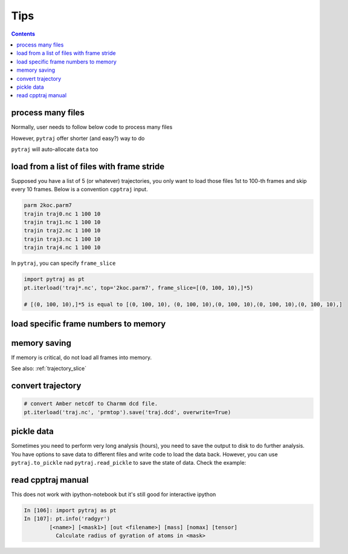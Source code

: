 .. _tips:

Tips
====

.. contents::

.. _process_many_files:

process many files
------------------

Normally, user needs to follow below code to process many files

.. ipython:: python

    import pytraj as pt
    import numpy as np
    template = 'tz2.%s.nc'
    flist = [template % str(i) for i in range(4)]
    print(flist)
    trajlist = [pt.iterload(fname, 'tz2.parm7') for fname in flist]

    # calculate radgyr
    data = []
    for traj in trajlist:
        data.append(pt.radgyr(traj))
    data = np.array(data).flatten()
    print(data)

However, ``pytraj`` offer shorter (and easy?) way to do

.. ipython:: python
    
    # load all files into a single TrajectoryIterator
    filelist = ['tz2.0.nc', 'tz2.1.nc', 'tz2.2.nc']
    traj = pt.iterload(filelist, 'tz2.parm7')
    # perform calculation
    data = pt.radgyr(traj)
    # that's it
    print(data)

``pytraj`` will auto-allocate ``data`` too

.. ipython:: python
    
    print([t.filename.split('/')[-1] for t in trajlist])
    data = pt.radgyr(trajlist, top=trajlist[0].top)
    print(data)

load from a list of files with frame stride
-------------------------------------------

Supposed you have a list of 5 (or whatever) trajectories, you only want to load those files 1st to 100-th frames
and skip every 10 frames. Below is a convention ``cpptraj`` input.

.. code-block:: bash

    parm 2koc.parm7
    trajin traj0.nc 1 100 10
    trajin traj1.nc 1 100 10
    trajin traj2.nc 1 100 10
    trajin traj3.nc 1 100 10
    trajin traj4.nc 1 100 10

In ``pytraj``, you can specify ``frame_slice``

.. code-block:: python

    import pytraj as pt
    pt.iterload('traj*.nc', top='2koc.parm7', frame_slice=[(0, 100, 10),]*5)

    # [(0, 100, 10),]*5 is equal to [(0, 100, 10), (0, 100, 10),(0, 100, 10),(0, 100, 10),(0, 100, 10),]

load specific frame numbers to memory
-------------------------------------

.. ipython:: python

    import pytraj as pt
    frame_indices = [2, 4, 7, 51, 53]
    # use ``load`` to load those frames to memory
    traj0 = pt.load('tz2.nc', 'tz2.parm7', frame_indices=frame_indices)
    traj0

    # only loadd coordinates for specific atoms
    traj1 = pt.load('tz2.nc', 'tz2.parm7', frame_indices=frame_indices, mask='@CA')
    traj1

    # or use ``iterload``
    frame_indices = [2, 4, 7, 51, 53]
    traj2 = pt.iterload('tz2.nc', 'tz2.parm7')
    traj2
    traj2[frame_indices, '@CA']


memory saving
-------------

If memory is critical, do not load all frames into memory.

.. ipython:: python

    # DO this (only a single frame will be loaded to memory)
    pt.radgyr(traj, frame_indices=[0, 200, 300, 301])

    # DON'T do this if you want to save memory (all 4 frames will be loaded to memory)
    pt.radgyr(traj[[0, 200, 300, 301]])

    pt.iterframe(traj, frame_indices=[0, 200, 300, 301])
    traj[[0, 200, 300, 301]]

See also: :ref:`trajectory_slice`

convert trajectory
------------------

.. code-block:: python
    
    # convert Amber netcdf to Charmm dcd file.
    pt.iterload('traj.nc', 'prmtop').save('traj.dcd', overwrite=True)

pickle data
-----------

Sometimes you need to perform very long analysis (hours), you need to save the output to
disk to do further analysis. You have options to save data to different files and write
code to load the data back. However, you can use ``pytraj.to_pickle`` nad
``pytraj.read_pickle`` to save the state of data. Check the example:

.. ipython:: python

    traj3 = pt.load_pdb_rcsb('1l2y')
    data = pt.dssp(traj, ':3-7')
    data
    pt.to_pickle(data, 'my_data.pk')
    # load the data's state back for further analysis
    pt.read_pickle('my_data.pk')
    # note: do not read_pickle from files that don't belong to you. It's not secure.
 
read cpptraj manual
-------------------

This does not work with ipython-notebook but it's still good for interactive ipython

.. code-block:: python

    In [106]: import pytraj as pt
    In [107]: pt.info('radgyr')
            [<name>] [<mask1>] [out <filename>] [mass] [nomax] [tensor]
              Calculate radius of gyration of atoms in <mask>
